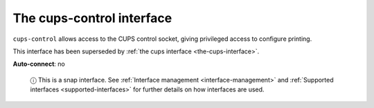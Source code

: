 .. 7779.md

.. _the-cups-control-interface:

The cups-control interface
==========================

``cups-control`` allows access to the CUPS control socket, giving privileged access to configure printing.

This interface has been superseded by :ref:`the cups interface <the-cups-interface>`.

**Auto-connect**: no

   ⓘ This is a snap interface. See :ref:`Interface management <interface-management>` and :ref:`Supported interfaces <supported-interfaces>` for further details on how interfaces are used.
